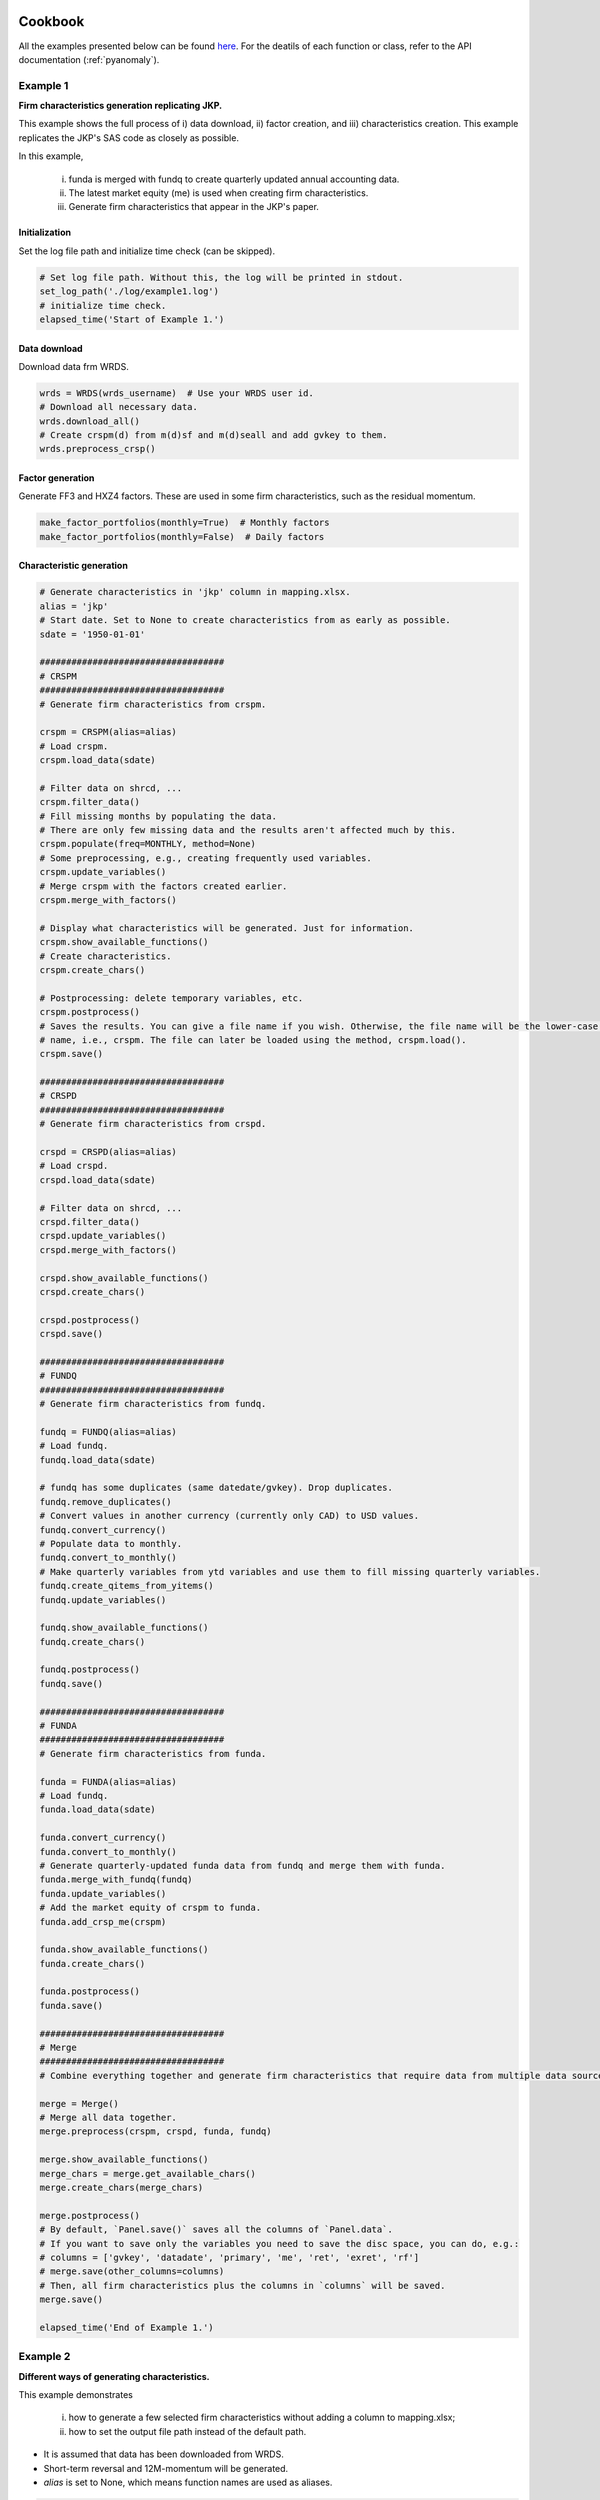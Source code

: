 Cookbook
========

.. _here: https://github.com/chulwoohan/pyanomaly/blob/master/examples.py

All the examples presented below can be found `here`_.
For the deatils of each function or class, refer to the API documentation (:ref:`pyanomaly`).


Example 1
---------
**Firm characteristics generation replicating JKP.**

This example shows the full process of i) data download, ii) factor creation, and iii) characteristics creation.
This example replicates the JKP's SAS code as closely as possible.

In this example,

    i) funda is merged with fundq to create quarterly updated annual accounting data.
    ii) The latest market equity (me) is used when creating firm characteristics.
    iii) Generate firm characteristics that appear in the JKP's paper.

Initialization
...............

Set the log file path and initialize time check (can be skipped).

.. code-block::

    # Set log file path. Without this, the log will be printed in stdout.
    set_log_path('./log/example1.log')
    # initialize time check.
    elapsed_time('Start of Example 1.')

Data download
...............

Download data frm WRDS.

.. code-block::

    wrds = WRDS(wrds_username)  # Use your WRDS user id.
    # Download all necessary data.
    wrds.download_all()
    # Create crspm(d) from m(d)sf and m(d)seall and add gvkey to them.
    wrds.preprocess_crsp()

Factor generation
.................

Generate FF3 and HXZ4 factors.
These are used in some firm characteristics, such as the residual momentum.

.. code-block::

    make_factor_portfolios(monthly=True)  # Monthly factors
    make_factor_portfolios(monthly=False)  # Daily factors

Characteristic generation
..........................

.. code-block::

    # Generate characteristics in 'jkp' column in mapping.xlsx.
    alias = 'jkp'
    # Start date. Set to None to create characteristics from as early as possible.
    sdate = '1950-01-01'

    ###################################
    # CRSPM
    ###################################
    # Generate firm characteristics from crspm.

    crspm = CRSPM(alias=alias)
    # Load crspm.
    crspm.load_data(sdate)

    # Filter data on shrcd, ...
    crspm.filter_data()
    # Fill missing months by populating the data.
    # There are only few missing data and the results aren't affected much by this.
    crspm.populate(freq=MONTHLY, method=None)
    # Some preprocessing, e.g., creating frequently used variables.
    crspm.update_variables()
    # Merge crspm with the factors created earlier.
    crspm.merge_with_factors()

    # Display what characteristics will be generated. Just for information.
    crspm.show_available_functions()
    # Create characteristics.
    crspm.create_chars()

    # Postprocessing: delete temporary variables, etc.
    crspm.postprocess()
    # Saves the results. You can give a file name if you wish. Otherwise, the file name will be the lower-case class
    # name, i.e., crspm. The file can later be loaded using the method, crspm.load().
    crspm.save()

    ###################################
    # CRSPD
    ###################################
    # Generate firm characteristics from crspd.

    crspd = CRSPD(alias=alias)
    # Load crspd.
    crspd.load_data(sdate)

    # Filter data on shrcd, ...
    crspd.filter_data()
    crspd.update_variables()
    crspd.merge_with_factors()

    crspd.show_available_functions()
    crspd.create_chars()

    crspd.postprocess()
    crspd.save()

    ###################################
    # FUNDQ
    ###################################
    # Generate firm characteristics from fundq.

    fundq = FUNDQ(alias=alias)
    # Load fundq.
    fundq.load_data(sdate)

    # fundq has some duplicates (same datedate/gvkey). Drop duplicates.
    fundq.remove_duplicates()
    # Convert values in another currency (currently only CAD) to USD values.
    fundq.convert_currency()
    # Populate data to monthly.
    fundq.convert_to_monthly()
    # Make quarterly variables from ytd variables and use them to fill missing quarterly variables.
    fundq.create_qitems_from_yitems()
    fundq.update_variables()

    fundq.show_available_functions()
    fundq.create_chars()

    fundq.postprocess()
    fundq.save()

    ###################################
    # FUNDA
    ###################################
    # Generate firm characteristics from funda.

    funda = FUNDA(alias=alias)
    # Load fundq.
    funda.load_data(sdate)

    funda.convert_currency()
    funda.convert_to_monthly()
    # Generate quarterly-updated funda data from fundq and merge them with funda.
    funda.merge_with_fundq(fundq)
    funda.update_variables()
    # Add the market equity of crspm to funda.
    funda.add_crsp_me(crspm)

    funda.show_available_functions()
    funda.create_chars()

    funda.postprocess()
    funda.save()

    ###################################
    # Merge
    ###################################
    # Combine everything together and generate firm characteristics that require data from multiple data sources.

    merge = Merge()
    # Merge all data together.
    merge.preprocess(crspm, crspd, funda, fundq)

    merge.show_available_functions()
    merge_chars = merge.get_available_chars()
    merge.create_chars(merge_chars)

    merge.postprocess()
    # By default, `Panel.save()` saves all the columns of `Panel.data`.
    # If you want to save only the variables you need to save the disc space, you can do, e.g.:
    # columns = ['gvkey', 'datadate', 'primary', 'me', 'ret', 'exret', 'rf']
    # merge.save(other_columns=columns)
    # Then, all firm characteristics plus the columns in `columns` will be saved.
    merge.save()

    elapsed_time('End of Example 1.')


Example 2
---------
**Different ways of generating characteristics.**

This example demonstrates

    i) how to generate a few selected firm characteristics without adding a column to mapping.xlsx;
    ii) how to set the output file path instead of the default path.

- It is assumed that data has been downloaded from WRDS.
- Short-term reversal and 12M-momentum will be generated.
- `alias` is set to None, which means function names are used as aliases.

.. code-block::

    elapsed_time('Start of Example 2.')

    alias = None  # alias = function names
    sdate = None  # create characteristics from as early as possible.

    # Characteristics to generate: short-term reversal and 12M-momentum.
    chars = ['ret_1_0', 'ret_12_1']

    # Generate firm characteristics from crspm.
    crspm = CRSPM(alias=alias)
    crspm.load_data(sdate)

    # Filter data on shrcd, ...
    crspm.filter_data()
    # Let's skip populate() to save time as it doesn't change the result much.
    # crspm.populate(freq=MONTHLY, method=None)

    # Some preprocessing, e.g., creating frequently used variables.
    crspm.update_variables()

    # Give a list of characteristics to generate.
    crspm.create_chars(chars)

    crspm.postprocess()

    # Save the output to ./output2/example2.pickle.
    # `other_columns=[]` will save only the characterisitcs.
    crspm.save('example2', fdir='output2', other_columns=[])

    elapsed_time('End of Example 2.')

Example 4
---------

**Defining a new characteristic.**

This example demonstrates how to define a new class by inheriting CRSPM and add a new characteristic.

A new characteristic, 'excess_ret_change', will be added, which is defined as the excess return over the market return
divided by the one-year average excess return (I have no idea if this has any predictive power).

- It is assumed that data has been downloaded from WRDS.

Defining a new characteristic function
......................................

This a new class by inheriting ``CRSPM`` and add a new function ``c_excess_ret_change()`` that defines
the new characteristic.

.. code-block::

    class MyCRSPM(CRSPM):

        # Function for the new characteristic.
        # Note that function name should be of the form 'c_[characteristic name]'.
        def c_excess_ret_change(self):
            """Change of excess return over the market return."""
            # Make a short (one-line) docstring for description.
            # This is displayed when `show_available_functions()` is called.

            cm = self.data

            # One-year average excess return
            avg_exret = self.rolling(cm.exret - cm.mktrf, 12, 'mean')
            # Excess return.
            exret = cm.exret - cm.mktrf

            # Characteristic
            char = exret / avg_exret

            return char


New characteristic generation
......................................

.. code-block::

    alias = None  # alias = function names
    sdate = None  # create characteristics from as early as possible.

    # Characteristics to generate: the function name is the characteristic name without alias.
    chars = ['excess_ret_change']

    # Instantiate the class defined above.
    crspm = MyCRSPM(alias=alias)
    crspm.load_data(sdate)

    crspm.filter_data()
    crspm.update_variables()

    # We need to add factors as we need the market return.
    crspm.merge_with_factors()

    # Let's see if 'excess_ret_change' has been added.
    crspm.show_available_functions()

    # Let's create the characteristic!
    crspm.create_chars(chars)

    crspm.postprocess()
    crspm.save('example4')

    # Later, you can load the saved file using 'read_from_data()'
    data = read_from_file('example4')
    print(data['excess_ret_change'])


Example 5
---------

**Sorting-based portfolio analysis.**

This example demonstrates how to construct quantile portfolios and carry out 1-D or 2-D sorts.

    i) Quintile portfolios will be generated from the 12-month momentum and their mean returns and t-values will be computed.
    ii) 5x5 2-D sort will be conducted on momentum and size.
    iii) Firm-level cross-sectional regression will be conducted.
    iv) Factor regressions will be carried out using FF 3-factors.

- It is assumed that the firm characteristic has been created and saved to 'crspm.pickle'.

Set variables
.............

.. code-block::

    char = 'ret_12_1'  # 12-month momentum
    char_class = char + '_class'  # Group column: portfolio-stock mapping
    ret_col = 'futret'  # Future return column
    weight_col = 'me'  # Market equity column
    split = 5  # Qintile. You can also do split = [0.2, 0.4, 0.6, 0.8].
    labels = ['H', 2, 3, 4, 'L', 'H-L']  # Portfolio names: 'H-L' for long short.

Load data
.............

.. code-block::

    # Read crspm data (not raw data but the output data).
    data = read_from_file('crspm')

    # If you want to exclude bottom 20% based on NYSE size...
    data['nyse_me'] = np.where(data.exchcd == 1, data[weight_col], np.nan)  # NYSE me
    data = filter(data, weight_col, (0.2, None), by='nyse_me')

    # Make the future return. If it's already in the data, this step can be skipped.
    data[ret_col] = make_future_return(data['exret'])  # Excess return

    # Note that the future return at t is the return between t and t+1 and other values are as of t.
    # If you want the return at t to be the return between t-1 and t and all other values as of t-1,
    # you have to shift forward data as follows.
    data = data.groupby(level=-1).shift(1)  # Shift data forward.
    data = data.dropna(subset=[ret_col])  # Drop nan returns.

1-D sort
.............

.. code-block::

    # Classify stocks based on char.
    data[char_class] = classify(data[char], split, ascending=False)

    # Make quantile portfolios.
    # qpfs will have index = date/classes and columns = ['futret']
    qpfs = one_dim_sort(data, char_class, ret_col, weight_col=weight_col)

    # You can add more columns to the portfolios. Here I add `signal` (mean of the characteristic) and
    # n_firms (number of firms).
    qpfs[['signal', 'n_firms']] = one_dim_sort(data, char_class, char, function=['mean', 'count'])

    # If you want to see the average size and price of the portfolios...
    qpfs[['size', 'prc']] = one_dim_sort(data, char_class, [weight_col, 'prc'])

    # Name the portfolios. Without this, the names are 0, 1, ...
    relabel_class(qpfs, labels)

    print(f'Quantile portfolios sorted on {char}')
    print(qpfs)

    # Calculate the time-series mean and t-value of the future return for each portfolio.
    # avg and tval have index values equal to the portfolio names.
    avg, tval = time_series_average(qpfs[ret_col], cov_type='HAC', cov_kwds={'maxlags': 12})
    print(f'\n Mean of portfolio returns sorted on {char}')
    print(avg)
    print(tval)
    # Put them together to make a nice table.
    print(pd.concat([avg, tval], axis=1, keys=['mean', 't-val']))

Output:

.. code-block::

    Quantile portfolios sorted on ret_12_1
                               futret  signal  n_firms      size     prc
    date       ret_12_1_class
    1927-01-31 H               -0.010   0.482       69    85.210  73.924
               2                0.009   0.151       69   131.678  89.196
               3               -0.001   0.013       69    91.500  83.021
               4               -0.004  -0.106       69    54.869  54.849
               L               -0.005  -0.329       69    25.706  34.803
               H-L             -0.005   0.811        0    59.504  39.120
    1927-02-28 H                0.055   0.442       71    97.356  81.886
               2                0.040   0.151       70   130.918  89.640
               3                0.028   0.048       71    77.347  74.449
               4                0.048  -0.074       70    55.549  52.839
               L                0.067  -0.299       71    26.083  34.153
               H-L             -0.012   0.741        0    71.273  47.732
                               ...     ...      ...       ...     ...
    2020-12-31 H                0.057   1.188      442 27538.688 118.659
               2                0.024   0.174      442 23863.618 115.923
               3                0.038  -0.042      442 20827.442 867.161
               4                0.066  -0.208      442 11994.607  70.635
               L                0.070  -0.444      442  6082.012  34.062
               H-L             -0.013   1.631        0 21456.676  84.597

     Mean of portfolio returns sorted on ret_12_1
    ret_12_1_class
    H     0.012
    2     0.008
    3     0.007
    4     0.006
    L     0.005
    H-L   0.007
    Name: futret, dtype: float64
    ret_12_1_class
    H     5.836
    2     4.989
    3     3.864
    4     3.393
    L     2.006
    H-L   4.215
    Name: futret, dtype: float64
                    mean  t-val
    ret_12_1_class
    H              0.012  5.836
    2              0.008  4.989
    3              0.007  3.864
    4              0.006  3.393
    L              0.005  2.006
    H-L            0.007  4.215

2-D sort
.............

.. code-block::

    # Let's make a 5x5 portfolios on char and char2.
    char2 = 'me'
    char_class2 = char2 + '_class'
    split2 = 5
    labels2 = ['S', 2, 3, 4, 'B', 'S-B']

    # Classify stocks based on char2 in ascending order.
    data[char_class2] = classify(data[char2], split2, ascending=True)

    # Make 5x5 portfolios.
    # qpfs2 will have index = date/char_class/char_class2 and columns = ['futret'].
    qpfs2 = two_dim_sort(data, char_class, char_class2, ret_col, weight_col=weight_col)

    # Make char_class2 as columns. Now columns are ['S', 2, 3, 4, 'B', 'S-B']
    qpfs2 = qpfs2.unstack()
    qpfs2.columns = qpfs2.columns.droplevel(0)

    # Name the portfolios. We relabel after unstacking as `unstack()` sort values.
    relabel_class(qpfs2, labels)
    relabel_class(qpfs2, labels2, axis=1)

    # Calculate the time-series mean and t-value of the future return for each portfolio.
    avg, tval = time_series_average(qpfs2, cov_type='HAC', cov_kwds={'maxlags': 12})
    print(f'\n Mean of portfolio returns sorted on {char} and {char2}')
    print(avg)
    print(tval)

Output:

.. code-block::

     Mean of portfolio returns sorted on ret_12_1 and me
    me_class           S     2     3     4     B    S-B
    ret_12_1_class
    H              0.035 0.016 0.014 0.013 0.010  0.025
    2              0.027 0.011 0.010 0.010 0.008  0.019
    3              0.025 0.010 0.009 0.008 0.006  0.019
    4              0.024 0.009 0.007 0.007 0.006  0.018
    L              0.030 0.006 0.005 0.005 0.003  0.027
    H-L            0.005 0.010 0.009 0.008 0.007 -0.002
    me_class            S     2     3     4     B    S-B
    ret_12_1_class
    H              11.994 6.911 6.089 5.887 5.109 10.926
    2               9.127 5.415 4.613 5.342 4.725  8.555
    3               9.143 4.843 4.072 4.148 3.585  9.163
    4               8.261 3.857 3.242 3.303 3.322  9.258
    L               8.391 2.211 1.796 1.974 1.405 10.429
    H-L             2.293 5.520 5.356 4.905 4.077 -1.411

Firm-level cross-sectional regression
......................................

Regress return cross-sectionally on the t-1 characteristic and other variables at each date t.
Take the time-series average of the coefficients and examine their significance.


.. code-block::

    # X: For simplicity, we will only use the characteristic and the size.
    exog_cols = [char, 'me']

    # Run the regressions. This function returns the average coefficients, t-values, and coefficients time-series.
    avg, tval, coef = crosssectional_regression(data, ret_col, exog_cols, add_constant=True, cov_type='HAC',
                                                cov_kwds={'maxlags': 12})
    print('\nMean of the coefficients')
    print(pd.concat([avg, tval], axis=1))
    print('\nCoefficients time-series')
    print(coef)

Output:

.. code-block::

    Mean of the coefficients
               mean  t-stat
    const     0.012   5.838
    ret_12_1  0.007   4.177
    me       -0.000  -2.450

    Coefficients time-series
                const  ret_12_1     me
    1927-01-31  0.015     0.005 -0.000
    1927-02-28  0.064    -0.018 -0.000
    1927-03-31 -0.025     0.046  0.000
    1927-04-30 -0.012     0.050  0.000
               ...       ...    ...
    2020-09-30 -0.031     0.012 -0.000
    2020-10-31  0.028    -0.013 -0.000
    2020-11-30  0.194     0.008 -0.000
    2020-12-31  0.087    -0.013 -0.000

Factor regression
......................................

Regress the long-short portfolio (H-L) returns on the FF-3 factors.


.. code-block::

    # Sample period.
    sdate = '1952-01'
    edate = '2020-12'

    # Read factors.
    # Here I use the factors generated by PyAnomaly. You can use different sources if you like.
    factors = read_from_file(config.factors_monthly_fname)
    # factors = WRDS.read_data('factors_monthly')  # factors from K.French website.

    qpfs = qpfs[sdate:edate]
    factors = factors[sdate:edate]

    # X: Constant + FF3.
    X = factors.loc[sdate:edate, ['mktrf', 'smb_ff', 'hml']].values
    # X = factors.loc[sdate:edate, ['mktrf', 'smb', 'hml']].values  # If you use K. French data.
    X = sm.add_constant(X)

    # Run the regression for each portfolio.
    result = {}
    for pf in qpfs.index.get_level_values(-1):
        # y: Returns of a portfolio
        y = qpfs.loc[(slice(None), pf), 'futret'].values

        model = sm.OLS(y, X).fit()

        # Make an output table.
        result[pf] = pd.DataFrame({'coefs': model.params, 'tval': model.tvalues}, index=['const', 'mktrf', 'smb', 'hml'])

    result = pd.concat(result, axis=1)
    print('\nFactor regression: FF3')
    print(result)

Output:

.. code-block::

    Factor regression: FF3
               H              2             3             4             L           H-L
           coefs    tval  coefs   tval  coefs   tval  coefs   tval  coefs   tval  coefs    tval
    const  0.005   7.125  0.002  3.685  0.000  0.925 -0.001 -2.154 -0.005 -5.758  0.011   7.424
    mktrf  1.028  56.623  0.964 79.587  0.951 87.918  1.004 77.950  1.223 56.655 -0.195  -5.705
    smb    0.201   7.141 -0.111 -5.907 -0.093 -5.537 -0.028 -1.423  0.258  7.718 -0.057  -1.082
    hml   -0.479 -22.131 -0.097 -6.720  0.100  7.717  0.312 20.317  0.587 22.812 -1.066 -26.172

Example 6
---------

**Quantile portfolio construction and performance evaluation.**

This example demonstrates how to construct quantile portfolios (and the long-short) based on a firm characteristic
and evaluate their performance.

    i) Tercile portfolios will be generated from the 12-month momentum.
    ii) Different ways of setting the transaction cost will shown.

- It is assumed that the firm characteristic has been created and saved to 'crspm.pickle'.

See also :ref:`pyanomaly.jkp` module for factor and characteristic portfolio creation replicating JKP's SAS code.

Set variables
.............

.. code-block::

    char = 'ret_12_1'  # 12-month momentum
    char_class = char + '_class'  # Group column: portfolio-stock mapping
    ret_col = 'futret'  # Future return column
    weight_col = 'me'  # Market equity column
    split = 3  # Tercile. You can also do split = [0.2, 0.8] for 2:6:2 split.
    labels = ['H', 'M', 'L', 'H-L']  # Portfolio names: 'H-L' for long short.

Load data
.........

.. code-block::

    # Read crspm data (not raw data but the output data).
    data = read_from_file('crspm')

    # If you want to exclude bottom 20% based on NYSE size...
    data['nyse_me'] = np.where(data.exchcd == 1, data[weight_col], np.nan)  # NYSE me
    data = filter(data, weight_col, (0.2, None), by='nyse_me')

    # Make the future return. If it's already in the data, this step can be skipped.
    data[ret_col] = make_future_return(data['ret'])

    # Let's just keep the data we need. Below is the same as `data = data[[char, ret_col, weight_col]]`
    # but faster and more memroy efficient.
    keep_columns(data, [char, ret_col, weight_col])

    # Risk-free rates.
    # Don't forget to set `month_end=True` since the crspm date has also been shifted to month end.
    rf = WRDS.get_risk_free_rate(month_end=True)

Transaction costs
..................

PyAnomaly provides a powerful way to set transaction costs via ``TransactionCost`` class.
For example,

.. code-block::

    # No transaction costs.
    costfcn = None

    # Transaction cost of 30 basis points.
    costfcn = 0.003

    # 20 (30) bps when buying (selling).
    costfcn = TransactionCost(buy_linear=0.002, sell_linear=0.002)

See :ref:`pyanomaly.tcost` module for details.
In this example, we will assume transaction cost that decreases over time and with size.

.. code-block::

    costfcn = TimeVaryingCost(data[weight_col])

Portfolio construction
......................

In PyAnomaly, ``Portfolio`` class is used to make a portfolio from position information.
The ``make_position()`` function converts a panel data to position data that is used as the input to ``Portfolio`` class.
In `data`, the future return at t is the return between t and t+1, whereas in the position data, dates are shifted
so that the future return at t is the return between t-1 and t.

.. code-block::

    # Classify data on char. The highest momentum stock will be labeled 0 and the lowest 2.
    data[char_class] = classify(data[char], split, ascending=False)

    # Make position data.
    # Set weight_col = None for equally-weighted portfolios.
    # `other_cols` are the columns you want to keep in the position data.
    position = make_position(data, ret_col, weight_col, char_class, other_cols=None)

    # Make portfolios. `portfolios` will have four portfolios, 'H', 'M', 'L', and 'H-L'.
    portfolios = make_quantile_portfolios(position, char_class, rf=rf, costfcn=costfcn, labels=labels)

Performance evaluation
.........................

Portfolios can be evaluated using ``Portfolio.eval()`` for a single portfolio or ``Portfolios.eval()`` for a
collection of portfolios.

.. code-block::

    # `annualize_factor=12` will annualize the results as crspm is monthly data.
    pfperfs, pfvals = portfolios.eval(annualize_factor=12)

    # Performance metrics.
    print('\nPerformance')
    print(pfperfs)

    # Time-series of portfolio value, return, ...
    print('\nValues')
    print(pfvals)

Output:

.. code-block::

    Performance
                        H           M           L         H-L
    mean            0.042      -0.032      -0.029      -0.114
    std             0.195       0.190       0.247       0.167
    sharpe          0.215      -0.170      -0.118      -0.681
    cum             5.176      -1.661      -2.466     -12.287
    mdd             0.818       0.985       0.990       1.000
    mdd start  1929-08-31  1929-08-31  1929-01-31  1932-06-30
    mdd end    1942-04-30  1982-07-31  1982-07-31  2020-12-31
    msd             0.422       0.505       0.608       0.784
    msd start  1937-07-31  1932-02-29  1932-02-29  1932-06-30
    msd end    1938-01-31  1932-06-30  1932-06-30  1932-09-30
    turnover        5.614       7.738       6.260      12.263
    lposition     456.613     458.740     458.704     456.613
    sposition       0.000       0.000       0.000     458.704

    Values
                  ret  exret       val1        val lposition sposition    cost tover netret grossret netexret grossexret cumret drawdown drawdur  drawstart succdown succdur  succstart
                    H      H          H          H         H         H       H     H      H        H        H          H      H        H       H          H        H       H          H
    1927-01-31  0.001 -0.002      1.001      1.000       120     0.000   0.000 0.000  0.001    0.001   -0.002     -0.002  0.001    0.000   0.000 1927-01-31    0.000   0.000 1927-01-31
    1927-02-28  0.041  0.039      1.050      1.001       122     0.000   0.008 0.415  0.041    0.049    0.039      0.046  0.041    0.000   0.000 1927-02-28    0.000   0.000 1927-02-28
    1927-03-31  0.010  0.007      1.073      1.050       123     0.000   0.013 0.720  0.010    0.022    0.007      0.019  0.051    0.000   0.000 1927-03-31    0.000   0.000 1927-03-31
               ...    ...        ...        ...       ...       ...     ...   ...    ...      ...      ...        ...    ...      ...     ...        ...      ...     ...        ...    ...
    2020-10-31 -0.028 -0.028 246929.635 253650.609       726     0.000 280.481 0.197 -0.028   -0.026   -0.028     -0.027  5.039    0.077   2.000 2020-08-31    0.077   2.000 2020-08-31
    2020-11-30  0.101  0.101 272302.967 246929.635       727     0.000 310.721 0.222  0.101    0.103    0.101      0.103  5.135    0.000   0.000 2020-11-30    0.000   0.000 2020-11-30
    2020-12-31  0.041  0.041 283833.135 272302.967       736     0.000 306.903 0.197  0.041    0.042    0.041      0.042  5.176    0.000   0.000 2020-12-31    0.000   0.000 2020-12-31

Let's plot cumulative returns.

.. code-block::

    pfvals['cumret'].plot()
    plt.show()

Output:

.. image:: example6_plot1.png
    :width: 500
    :align: center

You can also plot selected portfolios.

.. code-block::

    pfvals['cumret'][['H', 'L', 'H-L']].plot()
    plt.show()

Output:

.. image:: example6_plot2.png
    :width: 500
    :align: center

You can evaluate the portfolios for a sub-period and choose to ignore transaction costs.

.. code-block::

    pfperfs1, pfvals1 = portfolios.eval(sdate='2001-01-01', edate='2010-12-31', annualize_factor=12, consider_cost=False)
    print('\nPerformance: 2001-01 - 2010-12')
    print(pfperfs1)
    pfvals1['cumret'][['H', 'L', 'H-L']].plot()
    plt.show()

Output:

.. code-block::

    Performance: 2001-01 - 2010-12
                        H           M           L         H-L
    mean            0.054       0.023       0.033       0.020
    std             0.169       0.149       0.256       0.201
    sharpe          0.318       0.154       0.130       0.102
    cum             0.605       0.330       0.219      -0.011
    mdd             0.507       0.447       0.628       0.470
    mdd start  2007-10-31  2007-10-31  2007-05-31  2008-06-30
    mdd end    2009-02-28  2009-02-28  2009-02-28  2010-01-31
    msd             0.398       0.255       0.396       0.402
    msd start  2008-05-31  2008-08-31  2008-08-31  2009-02-28
    msd end    2008-11-30  2008-11-30  2008-11-30  2009-05-31
    turnover        6.308       7.591       6.138      12.930
    lposition     669.283     673.458     672.458     669.283
    sposition       0.000       0.000       0.000     672.458

.. image:: example6_plot3.png
    :width: 500
    :align: center


You can access one of the portfolios, evaluate it, and view its position details.

.. code-block::

    # To access portfolio 'H'
    pf_h = portfolios['H']
    pf_h_perf, pf_h_val = pf_h.eval()  # no annualize

    # You can also access the returns of `eval()` as follows.
    print('\nPerformance: H')
    print(pf_h.performance)  # pf_h_perf
    print('\nValues: H')
    print(pf_h.value)  # pf_h_val

    # To see the positions (constituents)
    print('\nPositions: H')
    print(pf_h.position)

Output:

.. code-block::

    Performance: H
                        H
    mean            0.004
    std             0.056
    sharpe          0.062
    cum             5.176
    mdd             0.818
    mdd start  1929-08-31
    mdd end    1942-04-30
    msd             0.422
    msd start  1937-07-31
    msd end    1938-01-31
    turnover        0.468
    lposition     456.613
    sposition       0.000

    Values: H
                  ret  exret       val1        val  lposition  sposition    cost  tover  netret  grossret  netexret  grossexret  cumret  drawdown  drawdur  drawstart  succdown  succdur  succstart
    1927-01-31  0.001 -0.002      1.001      1.000        120      0.000   0.000  0.000   0.001     0.001    -0.002      -0.002   0.001     0.000    0.000 1927-01-31     0.000    0.000 1927-01-31
    1927-02-28  0.041  0.039      1.050      1.001        122      0.000   0.008  0.415   0.041     0.049     0.039       0.046   0.041     0.000    0.000 1927-02-28     0.000    0.000 1927-02-28
    1927-03-31  0.010  0.007      1.073      1.050        123      0.000   0.013  0.720   0.010     0.022     0.007       0.019   0.051     0.000    0.000 1927-03-31     0.000    0.000 1927-03-31
               ...    ...        ...        ...        ...        ...     ...    ...     ...       ...       ...         ...     ...       ...      ...        ...       ...      ...        ...
    2020-10-31 -0.028 -0.028 246929.635 253650.609        726      0.000 280.481  0.197  -0.028    -0.026    -0.028      -0.027   5.039     0.077    2.000 2020-08-31     0.077    2.000 2020-08-31
    2020-11-30  0.101  0.101 272302.967 246929.635        727      0.000 310.721  0.222   0.101     0.103     0.101       0.103   5.135     0.000    0.000 2020-11-30     0.000    0.000 2020-11-30
    2020-12-31  0.041  0.041 283833.135 272302.967        736      0.000 306.903  0.197   0.041     0.042     0.041       0.042   5.176     0.000    0.000 2020-12-31     0.000    0.000 2020-12-31

    Positions: H
                   id    ret   wgt    rf  exret      val     val1     val0   cost
    date
    1927-01-31  10049 -0.027 0.004 0.002 -0.030    0.004    0.003    0.004  0.000
    1927-01-31  10102 -0.018 0.002 0.002 -0.020    0.002    0.002    0.002  0.000
    1927-01-31  10129 -0.007 0.003 0.002 -0.009    0.003    0.003    0.003  0.000
               ...    ...   ...   ...    ...      ...      ...      ...    ...
    2020-12-31  93369  0.184 0.000 0.000  0.184   32.099   38.018   31.771  0.002
    2020-12-31  93393  0.092 0.000 0.000  0.092   13.010   14.207   12.877  0.001
    2020-12-31  93436  0.243 0.027 0.000  0.243 7299.521 9075.147 7225.128  0.391


Example 7
---------

**New table download.**

This example demonstrates how to download a new table from WRDS.
Different ways of downloading `comp.secm` table are demonstrated.

Connect to WRDS.

.. code-block::

    wrds = WRDS(wrds_usename)

Method 1: Download the entire table at once.

.. code-block::

    wrds.download_table('comp', 'secm', date_cols=['datadate'])  # 'datadate's type will be converted to datetime.

Method 2: Download the entire table asynchronously.

This downloads data every `interval` years along `data_col`. This is a memory efficient way of downloading a large dataset.
For a small size data, this can be slower than ``download_table()``.

.. code-block::

    wrds.download_table_async('comp', 'secm', date_col='datadate', date_cols=['datadate'], interval=5)

Method 3: Download only some fields.

.. code-block::

    sql = 'datadate, gvkey, cshoq, prccm'
    wrds.download_table_async('comp', 'secm', sql=sql, date_col='datadate', date_cols=['datadate'])

Method 4: Download data using a complete query statement.

Below is equivalent to the above.
Note that the query statement must contain 'WHERE [`date_col`] BETWEEN {} and {}'.

.. code-block::

    sql = f"""
        SELECT datadate, gvkey, cshoq, prccm
        FROM comp.secm
        WHERE datadate between '{{}}' and '{{}}'
    """
    wrds.download_table_async('comp', 'secm', sql=sql, date_cols=['datadate'])


Bulding Your Own
================

PyAnomaly is highly configurable and customizable, and you can easily add new firm characteristics or functions.
When you make modifications, do not change the original source directly. Rather, add new modules (files) and define subclasses if necessary.
This is because the library can be updated in the future, and if you change the original source, you will lose the changes you made when you
update the library.

Coding Rule
------------

Making your own list of characteristics
---------------------------------------

If you want generate a subset of all available firm characteristics, you can add a new acronym column in 'mapping.xlsx'.
Alternatively, you can simply define a list of characteristics in a python module and use it as input to panel.create_chars().
In this case, you need to use the method names and cannot define aliases for the firm characteristics.


Adding a new characteristic
---------------------------
Where to add a method to define a new characteristic depends on what data it requires. If it only requires data from FUNDA (plus market equity from CRSPM),
you can define a class inheriting FUNDA class and add the method in it. Similary, if the characteristic only requires data from CRSPM, you can define a class
inheriting CRSPM. If the characteristic requires data from multiple data sources, you can inherit Merged class.

Example:

.. code-block::

	class myFUNDA(FUNDA):
		self.c_my_char(self):
			fa = self.data
			char = fa.x + fa.y

			return char

Note that the method's name starts with 'c_'. This is one of few coding rules you need to follow.



